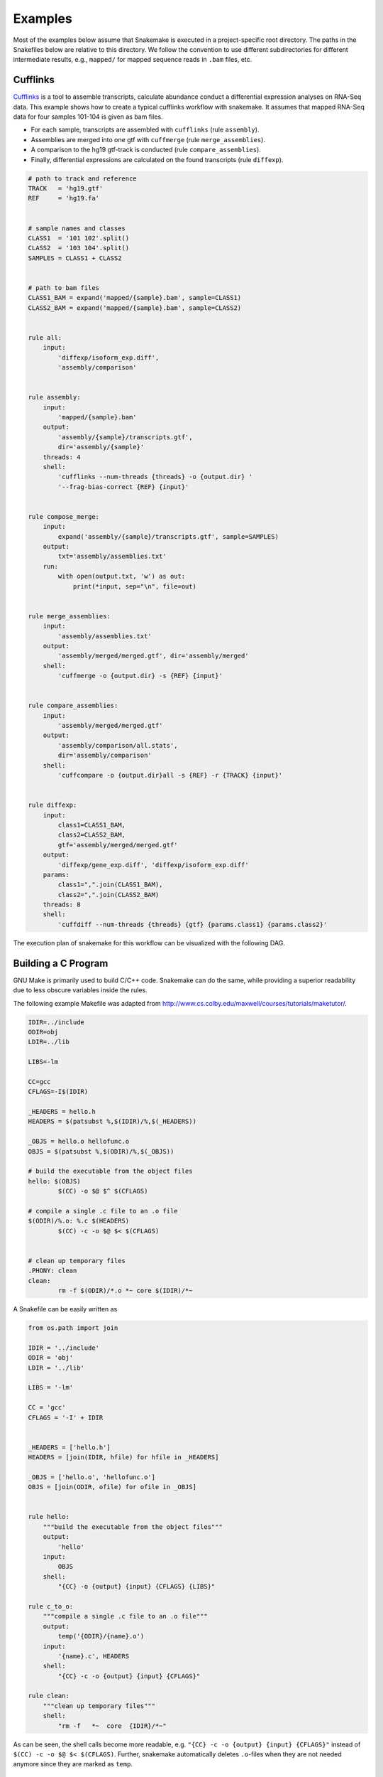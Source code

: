 .. getting_started-examples:

========
Examples
========

Most of the examples below assume that Snakemake is executed in a project-specific root directory.
The paths in the Snakefiles below are relative to this directory.
We follow the convention to use different subdirectories for different intermediate results, e.g., ``mapped/`` for mapped sequence reads in ``.bam`` files, etc.


Cufflinks
=========

`Cufflinks <http://cufflinks.cbcb.umd.edu/index.html>`_ is a tool to assemble transcripts, calculate abundance conduct a differential expression analyses on RNA-Seq data. This example shows how to create a typical cufflinks workflow with snakemake.
It assumes that mapped RNA-Seq data for four samples 101-104 is given as bam files.

* For each sample, transcripts are assembled with ``cufflinks`` (rule ``assembly``).
* Assemblies are merged into one gtf with ``cuffmerge`` (rule ``merge_assemblies``).
* A comparison to the hg19 gtf-track is conducted (rule ``compare_assemblies``).
* Finally, differential expressions are calculated on the found transcripts (rule ``diffexp``).

.. code-block:: python

    # path to track and reference
    TRACK   = 'hg19.gtf'
    REF     = 'hg19.fa'


    # sample names and classes
    CLASS1  = '101 102'.split()
    CLASS2  = '103 104'.split()
    SAMPLES = CLASS1 + CLASS2


    # path to bam files
    CLASS1_BAM = expand('mapped/{sample}.bam', sample=CLASS1)
    CLASS2_BAM = expand('mapped/{sample}.bam', sample=CLASS2)


    rule all:
        input:
            'diffexp/isoform_exp.diff',
            'assembly/comparison'


    rule assembly:
        input:
            'mapped/{sample}.bam'
        output:
            'assembly/{sample}/transcripts.gtf',
            dir='assembly/{sample}'
        threads: 4
        shell:
            'cufflinks --num-threads {threads} -o {output.dir} '
            '--frag-bias-correct {REF} {input}'


    rule compose_merge:
        input:
            expand('assembly/{sample}/transcripts.gtf', sample=SAMPLES)
        output:
            txt='assembly/assemblies.txt'
        run:
            with open(output.txt, 'w') as out:
                print(*input, sep="\n", file=out)


    rule merge_assemblies:
        input:
            'assembly/assemblies.txt'
        output:
            'assembly/merged/merged.gtf', dir='assembly/merged'
        shell:
            'cuffmerge -o {output.dir} -s {REF} {input}'


    rule compare_assemblies:
        input:
            'assembly/merged/merged.gtf'
        output:
            'assembly/comparison/all.stats',
            dir='assembly/comparison'
        shell:
            'cuffcompare -o {output.dir}all -s {REF} -r {TRACK} {input}'


    rule diffexp:
        input:
            class1=CLASS1_BAM,
            class2=CLASS2_BAM,
            gtf='assembly/merged/merged.gtf'
        output:
            'diffexp/gene_exp.diff', 'diffexp/isoform_exp.diff'
        params:
            class1=",".join(CLASS1_BAM),
            class2=",".join(CLASS2_BAM)
        threads: 8
        shell:
            'cuffdiff --num-threads {threads} {gtf} {params.class1} {params.class2}'

The execution plan of snakemake for this workflow can be visualized with the following DAG.

.. image:: img/cufflinks-dag.png
    :alt: Cufflinks Workflow DAG


Building a C Program
====================

GNU Make is primarily used to build C/C++ code.
Snakemake can do the same, while providing a superior readability due to less obscure variables inside the rules.

The following example Makefile was adapted from http://www.cs.colby.edu/maxwell/courses/tutorials/maketutor/.

.. code-block:: makefile

    IDIR=../include
    ODIR=obj
    LDIR=../lib

    LIBS=-lm

    CC=gcc
    CFLAGS=-I$(IDIR)

    _HEADERS = hello.h
    HEADERS = $(patsubst %,$(IDIR)/%,$(_HEADERS))

    _OBJS = hello.o hellofunc.o
    OBJS = $(patsubst %,$(ODIR)/%,$(_OBJS))

    # build the executable from the object files
    hello: $(OBJS)
            $(CC) -o $@ $^ $(CFLAGS)

    # compile a single .c file to an .o file
    $(ODIR)/%.o: %.c $(HEADERS)
            $(CC) -c -o $@ $< $(CFLAGS)


    # clean up temporary files
    .PHONY: clean
    clean:
            rm -f $(ODIR)/*.o *~ core $(IDIR)/*~

A Snakefile can be easily written as

.. code-block:: python

    from os.path import join

    IDIR = '../include'
    ODIR = 'obj'
    LDIR = '../lib'

    LIBS = '-lm'

    CC = 'gcc'
    CFLAGS = '-I' + IDIR


    _HEADERS = ['hello.h']
    HEADERS = [join(IDIR, hfile) for hfile in _HEADERS]

    _OBJS = ['hello.o', 'hellofunc.o']
    OBJS = [join(ODIR, ofile) for ofile in _OBJS]


    rule hello:
        """build the executable from the object files"""
        output:
            'hello'
        input:
            OBJS
        shell:
            "{CC} -o {output} {input} {CFLAGS} {LIBS}"

    rule c_to_o:
        """compile a single .c file to an .o file"""
        output:
            temp('{ODIR}/{name}.o')
        input:
            '{name}.c', HEADERS
        shell:
            "{CC} -c -o {output} {input} {CFLAGS}"

    rule clean:
        """clean up temporary files"""
        shell:
            "rm -f   *~  core  {IDIR}/*~"

As can be seen, the shell calls become more readable, e.g. ``"{CC} -c -o {output} {input} {CFLAGS}"`` instead of ``$(CC) -c -o $@ $< $(CFLAGS)``. Further, snakemake automatically deletes ``.o``-files when they are not needed anymore since they are marked as ``temp``.

.. image:: img/c-dag.png
    :alt: C Workflow DAG


Building a Paper with LaTeX
===========================

Building a scientific paper can be automated by snakemake as well.
Apart from compiling LaTeX code and invoking BibTeX, we provide a special rule to zip the needed files for online submission.

We first provide a snakefile `tex.rules` that contains rules that can be shared for any latex build task:

.. code-block:: python

    ruleorder:  tex2pdf_with_bib > tex2pdf_without_bib

    rule tex2pdf_with_bib:
        input:
            '{name}.tex',
            '{name}.bib'
        output:
            '{name}.pdf'
        shell:
            """
            pdflatex {wildcards.name}
            bibtex {wildcards.name}
            pdflatex {wildcards.name}
            pdflatex {wildcards.name}
            """

    rule tex2pdf_without_bib:
        input:
            '{name}.tex'
        output:
            '{name}.pdf'
        shell:
            """
            pdflatex {wildcards.name}
            pdflatex {wildcards.name}
            """

    rule texclean:
        shell:
            "rm -f  *.log *.aux *.bbl *.blg *.synctex.gz"

Note how we distinguish between a ``.tex`` file with and without a corresponding ``.bib`` with the same name.
Assuming that both ``paper.tex`` and ``paper.bib`` exist, an ambiguity arises: Both rules are, in principle, applicable.
This would lead to an ``AmbiguousRuleException``, but since we have specified an explicit rule order in the file, it is clear that in this case the rule ``tex2pdf_with_bib`` is to be preferred.
If the ``paper.bib`` file does not exist, that rule is not even applicable, and the only option is to execute rule ``tex2pdf_without_bib``.

Assuming that the above file is saved as ``tex.rules``, the actual documents are then built from a specific snakefile that includes these common rules:

.. code-block:: python

    DOCUMENTS = ['document', 'response-to-editor']
    TEXS = [doc+".tex" for doc in DOCUMENTS]
    PDFS = [doc+".pdf" for doc in DOCUMENTS]
    FIGURES = ['fig1.pdf']

    include:
        'tex.smrules'

    rule all:
        input:
            PDFS

    rule zipit:
        output:
            'upload.zip'
        input:
            TEXS, FIGURES, PDFS
        shell:
            'zip -T {output} {input}'

    rule pdfclean:
        shell:
            "rm -f  {PDFS}"

Hence the user can perform 4 different tasks.
Build all PDFs:

.. code-block:: console

    $ snakemake

Create a ZIP-File for online submissions:

.. code-block:: console

    $ snakemake zipit

Clean up all PDFs:

.. code-block:: console

    $ snakemake pdfclean

Clean up latex temporary files:

.. code-block:: console

    $ snakemake texclean

The following DAG of jobs would be executed upon a full run:

.. image:: img/latex-dag.png
    :alt: LaTeX Workflow DAG
